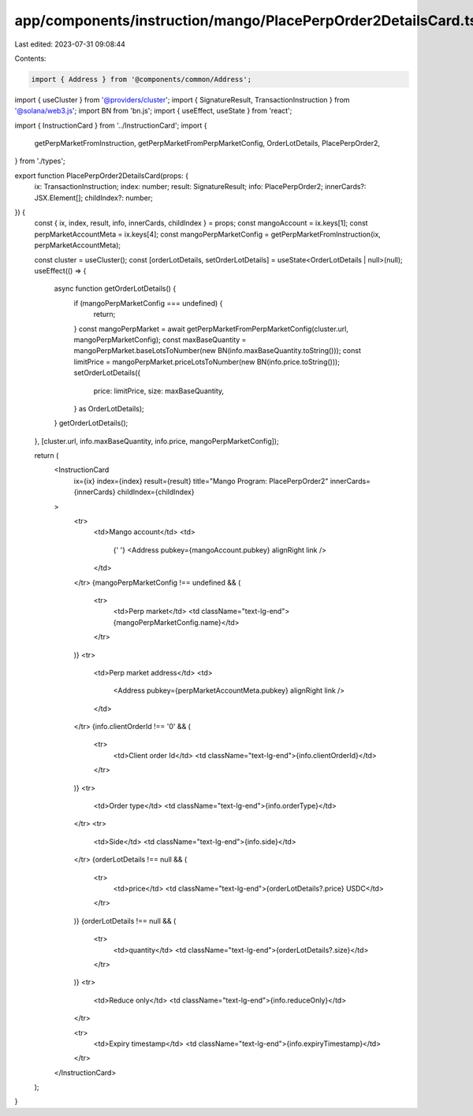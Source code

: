 app/components/instruction/mango/PlacePerpOrder2DetailsCard.tsx
===============================================================

Last edited: 2023-07-31 09:08:44

Contents:

.. code-block:: tsx

    import { Address } from '@components/common/Address';
import { useCluster } from '@providers/cluster';
import { SignatureResult, TransactionInstruction } from '@solana/web3.js';
import BN from 'bn.js';
import { useEffect, useState } from 'react';

import { InstructionCard } from '../InstructionCard';
import {
    getPerpMarketFromInstruction,
    getPerpMarketFromPerpMarketConfig,
    OrderLotDetails,
    PlacePerpOrder2,
} from './types';

export function PlacePerpOrder2DetailsCard(props: {
    ix: TransactionInstruction;
    index: number;
    result: SignatureResult;
    info: PlacePerpOrder2;
    innerCards?: JSX.Element[];
    childIndex?: number;
}) {
    const { ix, index, result, info, innerCards, childIndex } = props;
    const mangoAccount = ix.keys[1];
    const perpMarketAccountMeta = ix.keys[4];
    const mangoPerpMarketConfig = getPerpMarketFromInstruction(ix, perpMarketAccountMeta);

    const cluster = useCluster();
    const [orderLotDetails, setOrderLotDetails] = useState<OrderLotDetails | null>(null);
    useEffect(() => {
        async function getOrderLotDetails() {
            if (mangoPerpMarketConfig === undefined) {
                return;
            }
            const mangoPerpMarket = await getPerpMarketFromPerpMarketConfig(cluster.url, mangoPerpMarketConfig);
            const maxBaseQuantity = mangoPerpMarket.baseLotsToNumber(new BN(info.maxBaseQuantity.toString()));
            const limitPrice = mangoPerpMarket.priceLotsToNumber(new BN(info.price.toString()));
            setOrderLotDetails({
                price: limitPrice,
                size: maxBaseQuantity,
            } as OrderLotDetails);
        }
        getOrderLotDetails();
    }, [cluster.url, info.maxBaseQuantity, info.price, mangoPerpMarketConfig]);

    return (
        <InstructionCard
            ix={ix}
            index={index}
            result={result}
            title="Mango Program: PlacePerpOrder2"
            innerCards={innerCards}
            childIndex={childIndex}
        >
            <tr>
                <td>Mango account</td>
                <td>
                    {' '}
                    <Address pubkey={mangoAccount.pubkey} alignRight link />
                </td>
            </tr>
            {mangoPerpMarketConfig !== undefined && (
                <tr>
                    <td>Perp market</td>
                    <td className="text-lg-end">{mangoPerpMarketConfig.name}</td>
                </tr>
            )}
            <tr>
                <td>Perp market address</td>
                <td>
                    <Address pubkey={perpMarketAccountMeta.pubkey} alignRight link />
                </td>
            </tr>
            {info.clientOrderId !== '0' && (
                <tr>
                    <td>Client order Id</td>
                    <td className="text-lg-end">{info.clientOrderId}</td>
                </tr>
            )}
            <tr>
                <td>Order type</td>
                <td className="text-lg-end">{info.orderType}</td>
            </tr>
            <tr>
                <td>Side</td>
                <td className="text-lg-end">{info.side}</td>
            </tr>
            {orderLotDetails !== null && (
                <tr>
                    <td>price</td>
                    <td className="text-lg-end">{orderLotDetails?.price} USDC</td>
                </tr>
            )}
            {orderLotDetails !== null && (
                <tr>
                    <td>quantity</td>
                    <td className="text-lg-end">{orderLotDetails?.size}</td>
                </tr>
            )}
            <tr>
                <td>Reduce only</td>
                <td className="text-lg-end">{info.reduceOnly}</td>
            </tr>

            <tr>
                <td>Expiry timestamp</td>
                <td className="text-lg-end">{info.expiryTimestamp}</td>
            </tr>
        </InstructionCard>
    );
}



